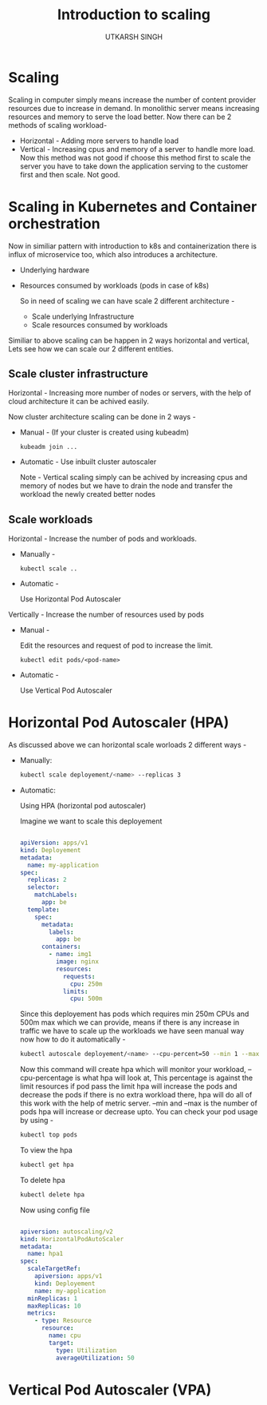 #+TITLE: Introduction to scaling
#+AUTHOR: UTKARSH SINGH

* Scaling

Scaling in computer simply means increase the number of content provider resources due to increase in demand. In monolithic server means increasing resources and memory to serve the load better. Now there can be 2 methods of scaling workload-

- Horizontal - Adding more servers to handle load
- Vertical - Increasing cpus and memory of a server to handle more load. Now this method was not good if choose this method first to scale the server you have to take down the application serving to the customer first and then scale. Not good.  
  
* Scaling in Kubernetes and Container orchestration

Now in similiar pattern with introduction to k8s and containerization there is influx of microservice too, which also introduces a architecture.

- Underlying hardware
- Resources consumed by workloads (pods in case of k8s)

  So in need of scaling we can have scale 2 different architecture -

  - Scale underlying Infrastructure
  - Scale resources consumed by workloads

Similiar to above scaling can be happen in 2 ways horizontal and vertical, Lets see how we can scale our 2 different entities.

** Scale cluster infrastructure

Horizontal - Increasing more number of nodes or servers, with the help of cloud architecture it can be achived easily.

Now cluster architecture scaling can be done in 2 ways -

- Manual - (If your cluster is created using kubeadm)

  #+begin_src shell
    kubeadm join ...
  #+end_src

- Automatic - Use inbuilt cluster autoscaler

  Note - Vertical scaling simply can be achived by increasing cpus and memory of nodes but we have to drain the node and transfer the workload the newly created better nodes

** Scale workloads

Horizontal - Increase the number of pods and workloads.

- Manually -

  #+begin_src shell
  kubectl scale ..
  #+end_src

- Automatic -

  Use Horizontal Pod Autoscaler

Vertically - Increase the number of resources used by pods

- Manual -

  Edit the resources and request of pod to increase the limit.
  
  #+begin_src shell
    kubectl edit pods/<pod-name>
  #+end_src

- Automatic -

  Use Vertical Pod Autoscaler

* Horizontal Pod Autoscaler (HPA)

As discussed above we can horizontal scale worloads 2 different ways -

- Manually:
  #+begin_src bash
    kubectl scale deployement/<name> --replicas 3
  #+end_src

- Automatic:

  Using HPA (horizontal pod autoscaler)

  Imagine we want to scale this deployement
  #+begin_src yaml

    apiVersion: apps/v1
    kind: Deployement
    metadata:
      name: my-application
    spec:
      replicas: 2
      selector:
        matchLabels:
          app: be
      template:
        spec:
          metadata:
            labels:
              app: be
          containers:
            - name: img1
              image: nginx
              resources:
                requests:
                  cpu: 250m
                limits:
                  cpu: 500m
  #+end_src

  Since this deployement has pods which requires min 250m CPUs and 500m max which we can provide, means if there is any increase in traffic we have to scale up the workloads we have seen manual way now how to do it automatically -

  #+begin_src bash
    kubectl autoscale deployement/<name> --cpu-percent=50 --min 1 --max 10
  #+end_src

  Now this command will create hpa which will monitor your workload, --cpu-percentage is what hpa will look at, This percentage is against the limit resources if pod pass the limit hpa will increase the pods and decrease the pods if there is no extra workload there, hpa will do all of this work with the help of metric server.
  --min and --max is the number of pods hpa will increase or decrease upto. You can check your pod usage by using -

  #+begin_src bash
    kubectl top pods
  #+end_src

  To view the hpa

  #+begin_src bash
    kubectl get hpa
  #+end_src

  To delete hpa

  #+begin_src bash
    kubectl delete hpa
  #+end_src

  Now using config file

  #+begin_src yaml

    apiversion: autoscaling/v2
    kind: HorizontalPodAutoScaler
    metadata:
      name: hpa1
    spec:
      scaleTargetRef:
        apiversion: apps/v1
        kind: Deployement
        name: my-application
      minReplicas: 1
      maxReplicas: 10
      metrics:
        - type: Resource
          resource:
            name: cpu
            target:
              type: Utilization
              averageUtilization: 50
  #+end_src

* Vertical Pod Autoscaler (VPA)

